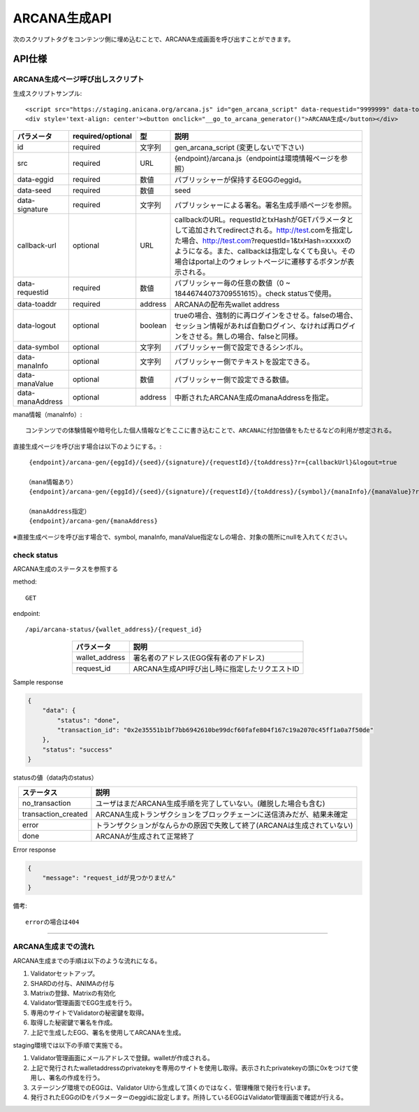 ###########################
ARCANA生成API
###########################

次のスクリプトタグをコンテンツ側に埋め込むことで、ARCANA生成画面を呼び出すことができます。

API仕様
===========================

------------------------------------
ARCANA生成ページ呼び出しスクリプト
------------------------------------


生成スクリプトサンプル::

    <script src="https://staging.anicana.org/arcana.js" id="gen_arcana_script" data-requestid="9999999" data-toaddr="0xFf5BC900110f5c4eb6Ce2faf2081B4151655B3f3" data-seed="10000" data-eggid="10" data-signature="0xdfe893d3906b31c0cfcc05b05387c7cf3bf31524caeac2fb5e3d7b9d144dbc9550a9ce41d92ad4c070c6f34c38ba8329d8d1b32818f2d01a637758f61b012a211c" data-callback="https://staging.anicana.org/test_button.html" data-logout="true" ></script> 
    <div style='text-align: center'><button onclick="__go_to_arcana_generator()">ARCANA生成</button></div>


.. csv-table::
    :header-rows: 1
    :align: center

    パラメータ, required/optional, 型, 説明
    id,               required, 文字列, gen_arcana_script (変更しないで下さい)
    src,              required, URL,     {endpoint}/arcana.js（endpointは環境情報ページを参照）
    data-eggid,       required, 数値,    パブリッシャーが保持するEGGのeggid。
    data-seed,        required, 数値,    seed
    data-signature,   required, 文字列,  パブリッシャーによる署名。署名生成手順ページを参照。
    callback-url,     optional, URL,     "callbackのURL。requestIdとtxHashがGETパラメータとして追加されてredirectされる。http://test.comを指定した場合、http://test.com?requestId=1&txHash=xxxxxのようになる。また、callbackは指定しなくても良い。その場合はportal上のウォレットページに遷移するボタンが表示される。"
    data-requestid,   required, 数値,    パブリッシャー毎の任意の数値（0 ~ 18446744073709551615）。check statusで使用。
    data-toaddr,      required, address, ARCANAの配布先wallet address
    data-logout,      optional, boolean, trueの場合、強制的に再ログインをさせる。falseの場合、セッション情報があれば自動ログイン、なければ再ログインをさせる。無しの場合、falseと同様。
    data-symbol,      optional, 文字列,  パブリッシャー側で設定できるシンボル。
    data-manaInfo,    optional, 文字列,  パブリッシャー側でテキストを設定できる。
    data-manaValue,   optional, 数値,    パブリッシャー側で設定できる数値。
    data-manaAddress, optional, address, 中断されたARCANA生成のmanaAddressを指定。


mana情報（manaInfo）::

    コンテンツでの体験情報や暗号化した個人情報などをここに書き込むことで、ARCANAに付加価値をもたせるなどの利用が想定される。
    
直接生成ページを呼び出す場合は以下のようにする。::

    {endpoint}/arcana-gen/{eggId}/{seed}/{signature}/{requestId}/{toAddress}?r={callbackUrl}&logout=true

   （mana情報あり）
    {endpoint}/arcana-gen/{eggId}/{seed}/{signature}/{requestId}/{toAddress}/{symbol}/{manaInfo}/{manaValue}?r={callbackUrl}&logout=true

   （manaAddress指定）
    {endpoint}/arcana-gen/{manaAddress}


※直接生成ページを呼び出す場合で、symbol, manaInfo, manaValue指定なしの場合、対象の箇所にnullを入れてください。

------------------------------------
check status
------------------------------------

ARCANA生成のステータスを参照する

method::

    GET

endpoint::

    /api/arcana-status/{wallet_address}/{request_id}


.. csv-table::
    :header-rows: 1
    :align: center

    パラメータ, 説明
    wallet_address, 署名者のアドレス(EGG保有者のアドレス)
    request_id, ARCANA生成API呼び出し時に指定したリクエストID


Sample response

.. code-block:: json

    {
        "data": {
            "status": "done",
            "transaction_id": "0x2e35551b1bf7bb6942610be99dcf60fafe804f167c19a2070c45ff1a0a7f50de"
        },
        "status": "success"
    }

statusの値（data内のstatus）

.. csv-table::
    :header-rows: 1
    :align: center

    ステータス, 説明
    no_transaction, ユーザはまだARCANA生成手順を完了していない。(離脱した場合も含む)
    transaction_created, ARCANA生成トランザクションをブロックチェーンに送信済みだが、結果未確定
    error, トランザクションがなんらかの原因で失敗して終了(ARCANAは生成されていない)
    done, ARCANAが生成されて正常終了


Error response

.. code-block:: json

    {
        "message": "request_idが見つかりません"
    }

備考::

    errorの場合は404


------------------------------------------------------------------------------------------------------------------------------------------

------------------------------------
ARCANA生成までの流れ
------------------------------------
ARCANA生成までの手順は以下のような流れになる。

#. Validatorセットアップ。
#. SHARDの付与、ANIMAの付与
#. Matrixの登録、Matrixの有効化
#. Validator管理画面でEGG生成を行う。
#. 専用のサイトでValidatorの秘密鍵を取得。
#. 取得した秘密鍵で署名を作成。
#. 上記で生成したEGG、署名を使用してARCANAを生成。

staging環境では以下の手順で実施でる。

#. Validator管理画面にメールアドレスで登録。walletが作成される。
#. 上記で発行されたwalletaddressのprivatekeyを専用のサイトを使用し取得。表示されたprivatekeyの頭に0xをつけて使用し、署名の作成を行う。
#. ステージング環境でのEGGは、Validator UIから生成して頂くのではなく、管理権限で発行を行います。
#. 発行されたEGGのIDをパラメーターのeggidに設定します。所持しているEGGはValidator管理画面で確認が行える。

